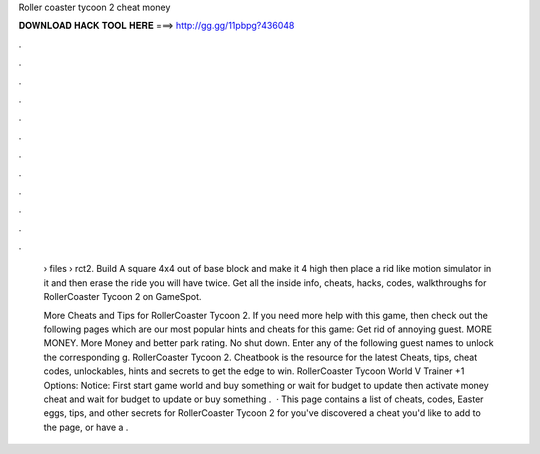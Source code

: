 Roller coaster tycoon 2 cheat money



𝐃𝐎𝐖𝐍𝐋𝐎𝐀𝐃 𝐇𝐀𝐂𝐊 𝐓𝐎𝐎𝐋 𝐇𝐄𝐑𝐄 ===> http://gg.gg/11pbpg?436048



.



.



.



.



.



.



.



.



.



.



.



.

 › files › rct2. Build A square 4x4 out of base block and make it 4 high then place a rid like motion simulator in it and then erase the ride you will have twice. Get all the inside info, cheats, hacks, codes, walkthroughs for RollerCoaster Tycoon 2 on GameSpot.
 
 More Cheats and Tips for RollerCoaster Tycoon 2. If you need more help with this game, then check out the following pages which are our most popular hints and cheats for this game: Get rid of annoying guest. MORE MONEY. More Money and better park rating. No shut down. Enter any of the following guest names to unlock the corresponding g. RollerCoaster Tycoon 2. Cheatbook is the resource for the latest Cheats, tips, cheat codes, unlockables, hints and secrets to get the edge to win. RollerCoaster Tycoon World V Trainer +1 Options:  Notice: First start game world and buy something or wait for budget to update then activate money cheat and wait for budget to update or buy something .  · This page contains a list of cheats, codes, Easter eggs, tips, and other secrets for RollerCoaster Tycoon 2 for  you've discovered a cheat you'd like to add to the page, or have a .
